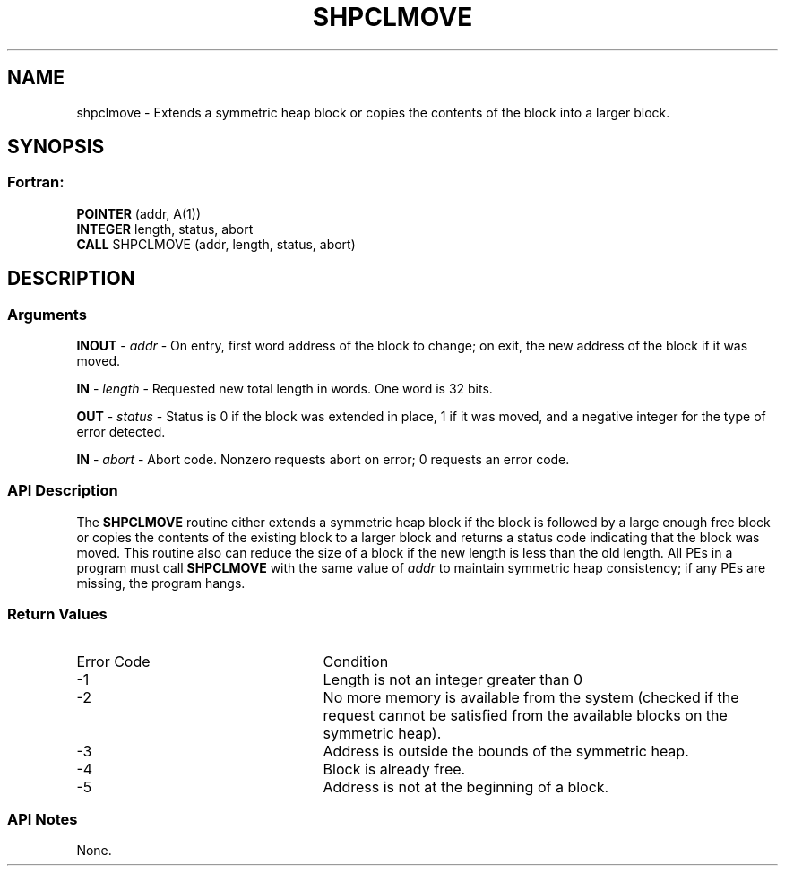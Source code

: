 .TH SHPCLMOVE 3 "Open Source Software Solutions, Inc.""OpenSHEMEM Library Documentation"
./ sectionStart
.SH NAME
shpclmove \- 
Extends a symmetric heap block or copies the contents of the block into a
larger block.

./ sectionEnd


./ sectionStart
.SH   SYNOPSIS
./ sectionEnd

./ sectionStart
.SS Fortran:

.nf

.BR "POINTER " "(addr, A(1))"
.BR "INTEGER " "length, status, abort"
.BR "CALL " "SHPCLMOVE (addr, length, status, abort)"

.fi

./ sectionEnd




./ sectionStart

.SH DESCRIPTION
.SS Arguments
.BR "INOUT " -
.I addr
- On entry, first word address of the block to
change; on exit, the new address of the block if it was moved.


.BR "IN " -
.I length
- Requested new total length in words. One word is
32 bits.


.BR "OUT " -
.I status
- Status is 0 if the block was extended in
place, 1 if it was moved, and a negative integer for the type of
error detected.


.BR "IN " -
.I abort
- Abort code. Nonzero requests abort on error;
0 requests an error code.
./ sectionEnd


./ sectionStart

.SS API Description

The 
.B SHPCLMOVE
routine either extends a symmetric heap block if the block
is followed by a large enough free block or copies the contents of the existing
block to a larger block and returns a status code indicating that the block was
moved. This routine also can reduce the size of a block if the new length is
less than the old length. All PEs in a program must call
.B SHPCLMOVE
with the same value of 
.I addr
to maintain symmetric heap
consistency; if any PEs are missing, the program hangs.

./ sectionEnd


./ sectionStart

.SS Return Values

./ sectionEnd


./ sectionStart
.TP 25
Error Code
Condition
./ sectionEnd


./ sectionStart
.TP 25
-1 
Length is not an integer greater than 0
./ sectionEnd


./ sectionStart
.TP 25
-2
No more memory is available from the system (checked if the request cannot be satisfied from the available blocks on the symmetric heap).
./ sectionEnd


./ sectionStart
.TP 25
-3
Address is outside the bounds of the symmetric heap.
./ sectionEnd


./ sectionStart
.TP 25
-4
Block is already free.
./ sectionEnd


./ sectionStart
.TP 25
-5
Address is not at the beginning of a block.
./ sectionEnd


./ sectionStart

.SS API Notes

None.

./ sectionEnd




